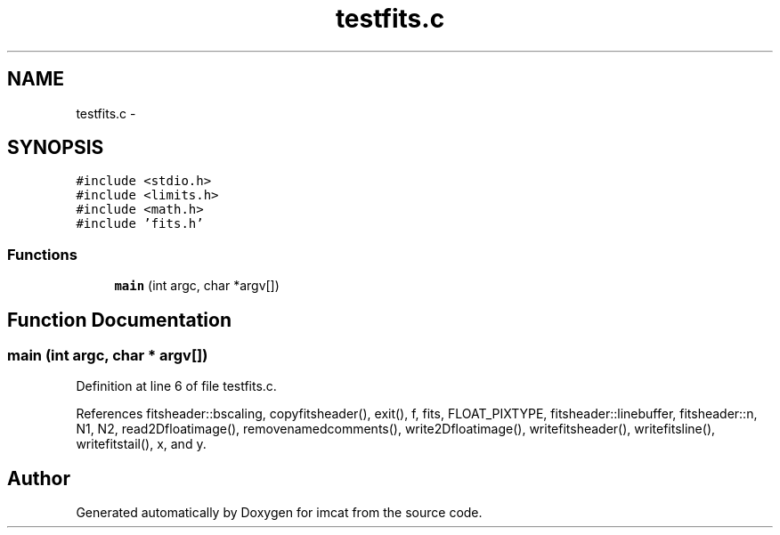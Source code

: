 .TH "testfits.c" 3 "23 Dec 2003" "imcat" \" -*- nroff -*-
.ad l
.nh
.SH NAME
testfits.c \- 
.SH SYNOPSIS
.br
.PP
\fC#include <stdio.h>\fP
.br
\fC#include <limits.h>\fP
.br
\fC#include <math.h>\fP
.br
\fC#include 'fits.h'\fP
.br

.SS "Functions"

.in +1c
.ti -1c
.RI "\fBmain\fP (int argc, char *argv[])"
.br
.in -1c
.SH "Function Documentation"
.PP 
.SS "main (int argc, char * argv[])"
.PP
Definition at line 6 of file testfits.c.
.PP
References fitsheader::bscaling, copyfitsheader(), exit(), f, fits, FLOAT_PIXTYPE, fitsheader::linebuffer, fitsheader::n, N1, N2, read2Dfloatimage(), removenamedcomments(), write2Dfloatimage(), writefitsheader(), writefitsline(), writefitstail(), x, and y.
.SH "Author"
.PP 
Generated automatically by Doxygen for imcat from the source code.
